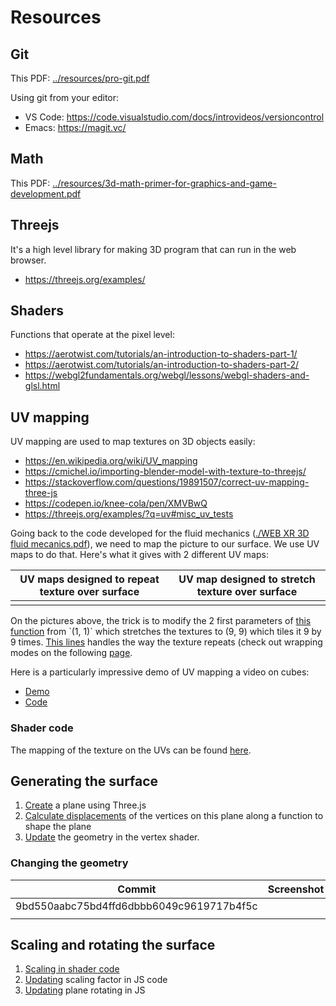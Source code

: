 * Resources
** Git
This PDF: [[../resources/pro-git.pdf]]

Using git from your editor:
- VS Code: https://code.visualstudio.com/docs/introvideos/versioncontrol
- Emacs: https://magit.vc/
   
** Math
This PDF: [[../resources/3d-math-primer-for-graphics-and-game-development.pdf]]

** Threejs
It's a high level library for making 3D program that can run in the web browser.

- https://threejs.org/examples/

** Shaders
Functions that operate at the pixel level:

- https://aerotwist.com/tutorials/an-introduction-to-shaders-part-1/
- https://aerotwist.com/tutorials/an-introduction-to-shaders-part-2/
- https://webgl2fundamentals.org/webgl/lessons/webgl-shaders-and-glsl.html

** UV mapping
UV mapping are used to map textures on 3D objects easily:

- https://en.wikipedia.org/wiki/UV_mapping
- https://cmichel.io/importing-blender-model-with-texture-to-threejs/
- https://stackoverflow.com/questions/19891507/correct-uv-mapping-three-js
- https://codepen.io/knee-cola/pen/XMVBwQ
- https://threejs.org/examples/?q=uv#misc_uv_tests

Going back to the code developed for the fluid mechanics ([[./WEB XR 3D fluid mecanics.pdf]]), we need to map the picture to our surface. We use UV maps to do that. Here's what it gives with 2 different UV maps:

| UV maps designed to repeat texture over surface | UV map designed to stretch texture over surface |
|-------------------------------------------------+-------------------------------------------------|
| [[./img/uvmap--with-tiling.png]]                    | [[./img/uvmap--without-tiling.png]]                 |

On the pictures above, the trick is to modify the 2 first parameters of [[https://github.com/mecs13/nova-protos/blob/47323c5de0a32cf3fac10884ad820ed2c989f6bb/meca-flu/index.html#L118][this function]] from `(1, 1)` which stretches the textures to (9, 9) which tiles it 9 by 9 times. [[https://github.com/mecs13/nova-protos/blob/47323c5de0a32cf3fac10884ad820ed2c989f6bb/meca-flu/index.html#L102][This lines]] handles the way the texture repeats (check out wrapping modes on the following [[https://threejs.org/docs/#api/constants/Textures][page]].

Here is a particularly impressive demo of UV mapping a video on cubes:
- [[https://threejs.org/examples/?q=video#webgl_materials_video][Demo]]
- [[https://github.com/mrdoob/three.js/blob/master/examples/webgl_materials_video.html#L203][Code]]

*** Shader code

The mapping of the texture on the UVs can be found [[https://github.com/mecs13/nova-protos/blob/47323c5de0a32cf3fac10884ad820ed2c989f6bb/meca-flu/index.html#L45][here]].

** Generating the surface

1. [[https://github.com/mecs13/nova-protos/blob/47323c5de0a32cf3fac10884ad820ed2c989f6bb/meca-flu/index.html#L115][Create]] a plane using Three.js 
2. [[https://github.com/mecs13/nova-protos/blob/47323c5de0a32cf3fac10884ad820ed2c989f6bb/meca-flu/index.html#L77][Calculate displacements]] of the vertices on this plane along a function to shape the plane
3. [[https://github.com/mecs13/nova-protos/blob/47323c5de0a32cf3fac10884ad820ed2c989f6bb/meca-flu/index.html#L34][Update]] the geometry in the vertex shader.

*** Changing the geometry
    
| Commit                                   | Screenshot       |
|------------------------------------------+------------------|
| 9bd550aabc75bd4ffd6dbbb6049c9619717b4f5c | [[./img/sphere.png]] |
|                                          |                  |




   
** Scaling and rotating the surface

1. [[https://github.com/mecs13/nova-protos/blob/47323c5de0a32cf3fac10884ad820ed2c989f6bb/meca-flu/index.html#L35][Scaling in shader code]]
2. [[https://github.com/mecs13/nova-protos/blob/47323c5de0a32cf3fac10884ad820ed2c989f6bb/meca-flu/index.html#L160][Updating]] scaling factor in JS code
3. [[https://github.com/mecs13/nova-protos/blob/47323c5de0a32cf3fac10884ad820ed2c989f6bb/meca-flu/index.html#L159][Updating]] plane rotating in JS

